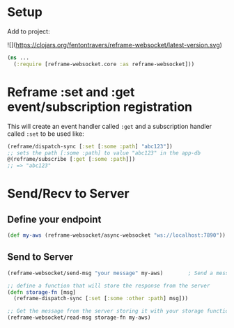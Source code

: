 * Setup

Add to project:

![](https://clojars.org/fentontravers/reframe-websocket/latest-version.svg)

#+BEGIN_SRC clojure
  (ns ...
    (:require [reframe-websocket.core :as reframe-websocket]))
#+END_SRC

* Reframe :set and :get event/subscription registration

This will create an event handler called ~:get~ and a subscription
handler called ~:set~ to be used like:

#+BEGIN_SRC clojure
  (reframe/dispatch-sync [:set [:some :path] "abc123"])
  ;; sets the path [:some :path] to value "abc123" in the app-db
  @(reframe/subscribe [:get [:some :path]])
  ;; => "abc123"
#+END_SRC

* Send/Recv to Server

** Define your endpoint

#+BEGIN_SRC clojure
  (def my-aws (reframe-websocket/async-websocket "ws://localhost:7890"))
#+END_SRC

** Send to Server

#+BEGIN_SRC clojure
  (reframe-websocket/send-msg "your message" my-aws)        ; Send a message

  ;; define a function that will store the response from the server
  (defn storage-fn [msg]
    (reframe-dispatch-sync [:set [:some :other :path] msg]))

  ;; Get the message from the server storing it with your storage function
  (reframe-websocket/read-msg storage-fn my-aws)
#+END_SRC
